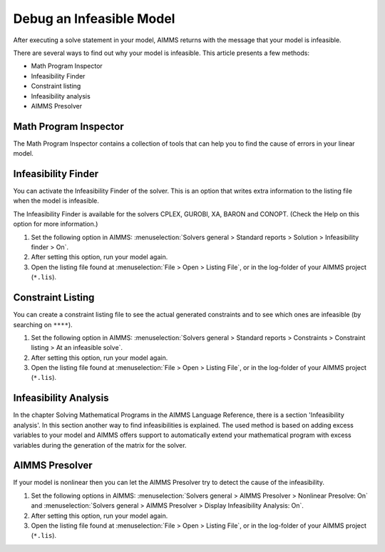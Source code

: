Debug an Infeasible Model
==========================
After executing a solve statement in your model, AIMMS returns with the message that your model is infeasible.

There are several ways to find out why your model is infeasible. This article presents a few methods:

* Math Program Inspector
* Infeasibility Finder
* Constraint listing
* Infeasibility analysis
* AIMMS Presolver


Math Program Inspector
--------------------------
The Math Program Inspector contains a collection of tools that can help you to find the cause of errors in your linear model. 

.. seealso::
    
    * :doc:`creating-and-managing-a-model/the-math-program-inspector/index`


Infeasibility Finder
---------------------
You can activate the Infeasibility Finder of the solver. This is an option that writes extra information to the listing file when the model is infeasible. 

The Infeasibility Finder is available for the solvers CPLEX, GUROBI, XA, BARON and CONOPT. (Check the Help on this option for more information.) 

1. Set the following option in AIMMS: :menuselection:`Solvers general > Standard reports > Solution > Infeasibility finder > On`.

2. After setting this option, run your model again. 

3. Open the listing file found at :menuselection:`File > Open > Listing File`, or in the log-folder of your AIMMS project (``*.lis``). 


Constraint Listing
-------------------
You can create a constraint listing file to see the actual generated constraints and to see which ones are infeasible (by searching on ``****``). 

1. Set the following option in AIMMS: :menuselection:`Solvers general > Standard reports > Constraints > Constraint listing > At an infeasible solve`.

2. After setting this option, run your model again. 

3. Open the listing file found at :menuselection:`File > Open > Listing File`, or in the log-folder of your AIMMS project (``*.lis``). 


Infeasibility Analysis
----------------------
In the chapter Solving Mathematical Programs in the AIMMS Language Reference, there is a section 'Infeasibility analysis'. In this section another way to find infeasibilities is explained. 
The used method is based on adding excess variables to your model and AIMMS offers support to automatically extend your mathematical program with excess variables during the generation of the matrix for the solver. 

.. seealso::
    
    * :doc:`optimization-modeling-components/solving-mathematical-programs/index`


AIMMS Presolver
---------------
If your model is nonlinear then you can let the AIMMS Presolver try to detect the cause of the infeasibility. 

1. Set the following options in AIMMS: :menuselection:`Solvers general > AIMMS Presolver > Nonlinear Presolve: On` and :menuselection:`Solvers general > AIMMS Presolver > Display Infeasibility Analysis: On`.

2. After setting this option, run your model again. 

3. Open the listing file found at :menuselection:`File > Open > Listing File`, or in the log-folder of your AIMMS project (``*.lis``).  

.. seealso::
    
    * :doc:`optimization-modeling-components/advanced-methods-for-nonlinear-programs/index`